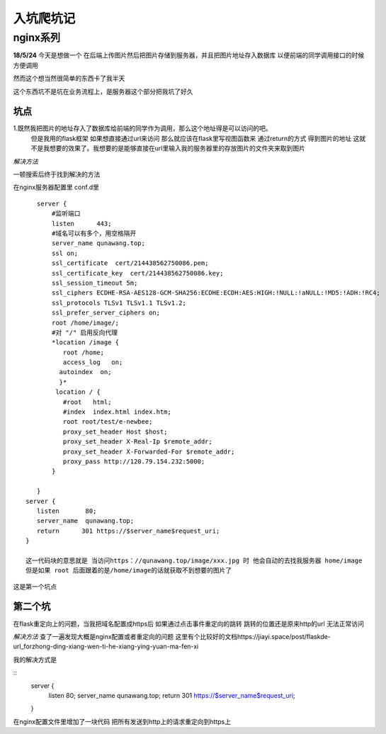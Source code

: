 入坑爬坑记
==============
nginx系列
----------
**18/5/24**
今天是想做一个 在后端上传图片然后把图片存储到服务器，并且把图片地址存入数据库 以便前端的同学调用接口的时候方便调用

然而这个想当然很简单的东西卡了我半天

这个东西坑不是坑在业务流程上，是服务器这个部分把我坑了好久

坑点
>>>>>

1.既然我把图片的地址存入了数据库给前端的同学作为调用，那么这个地址得是可以访问的吧。
  但是我用的flask框架 如果想直接通过url来访问 那么就应该在flask里写视图函数来 通过return的方式 得到图片的地址
  这就不是我想要的效果了。我想要的是能够直接在url里输入我的服务器里的存放图片的文件夹来取到图片

*解决方法*

一顿搜索后终于找到解决的方法 

在nginx服务器配置里 conf.d里
:: 
    server {
        #监听端口
        listen      443;
        #域名可以有多个，用空格隔开
        server_name qunawang.top;
        ssl on;
        ssl_certificate  cert/214438562750086.pem;
        ssl_certificate_key  cert/214438562750086.key;
        ssl_session_timeout 5m;
        ssl_ciphers ECDHE-RSA-AES128-GCM-SHA256:ECDHE:ECDH:AES:HIGH:!NULL:!aNULL:!MD5:!ADH:!RC4;
        ssl_protocols TLSv1 TLSv1.1 TLSv1.2;
        ssl_prefer_server_ciphers on;
        root /home/image/;
        #对 "/" 启用反向代理
        *location /image {
           root /home;
           access_log   on;
          autoindex  on;
          }*
         location / {
           #root   html; 
           #index  index.html index.htm;
           root root/test/e-newbee;
           proxy_set_header Host $host;
           proxy_set_header X-Real-Ip $remote_addr;
           proxy_set_header X-Forwarded-For $remote_addr;
           proxy_pass http://120.79.154.232:5000;
        }    
      
    }
 server {
    listen       80;
    server_name  qunawang.top; 
    return      301 https://$server_name$request_uri;
 }  

 这一代码块的意思就是 当访问https：//qunawang.top/image/xxx.jpg 时 他会自动的去找我服务器 home/image 
 但是如果 root 后面跟着的是/home/image的话就获取不到想要的图片了

这是第一个坑点


第二个坑
>>>>>>>>
在flask重定向上的问题，当我把域名配置成https后 如果通过点击事件重定向的跳转 跳转的位置还是原来http的url
无法正常访问

*解决方法*
查了一遍发现大概是nginx配置或者重定向的问题
这里有个比较好的文档https://jiayi.space/post/flaskde-url_forzhong-ding-xiang-wen-ti-he-xiang-ying-yuan-ma-fen-xi

我的解决方式是

::
 server {
    listen       80;
    server_name  qunawang.top; 
    return      301 https://$server_name$request_uri;
 }  
在nginx配置文件里增加了一块代码 把所有发送到http上的请求重定向到https上